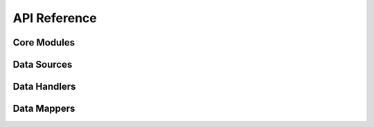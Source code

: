 .. _api_reference:

API Reference
=============

.. _core_modules_api_index:

Core Modules
------------

.. autosummary::
   :nosignatures:
   :toctree: api/
   :template: module_summary.rst

   cool_seq_tool.app
   cool_seq_tool.schemas
   cool_seq_tool.utils
   cool_seq_tool.data.data_downloads

.. _sources_modules_api_index:

Data Sources
------------

.. autosummary::
   :nosignatures:
   :toctree: api/sources/
   :template: module_summary.rst

   cool_seq_tool.sources.mane_transcript_mappings
   cool_seq_tool.sources.transcript_mappings
   cool_seq_tool.sources.uta_database

.. _handlers_modules_api_index:

Data Handlers
-------------

.. autosummary::
   :nosignatures:
   :toctree: api/handlers/
   :template: module_summary.rst

   cool_seq_tool.handlers.seqrepo_access

.. _mappers_modules_api_index:

Data Mappers
------------

.. autosummary::
   :nosignatures:
   :toctree: api/mappers/
   :template: module_summary.rst

   cool_seq_tool.mappers.alignment
   cool_seq_tool.mappers.exon_genomic_coords
   cool_seq_tool.mappers.mane_transcript
